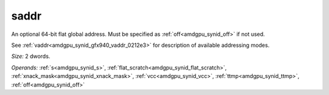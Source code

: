 ..
    **************************************************
    *                                                *
    *   Automatically generated file, do not edit!   *
    *                                                *
    **************************************************

.. _amdgpu_synid_gfx940_saddr_a37373:

saddr
=====

An optional 64-bit flat global address. Must be specified as :ref:`off<amdgpu_synid_off>` if not used.

See :ref:`vaddr<amdgpu_synid_gfx940_vaddr_0212e3>` for description of available addressing modes.

*Size:* 2 dwords.

*Operands:* :ref:`s<amdgpu_synid_s>`, :ref:`flat_scratch<amdgpu_synid_flat_scratch>`, :ref:`xnack_mask<amdgpu_synid_xnack_mask>`, :ref:`vcc<amdgpu_synid_vcc>`, :ref:`ttmp<amdgpu_synid_ttmp>`, :ref:`off<amdgpu_synid_off>`
